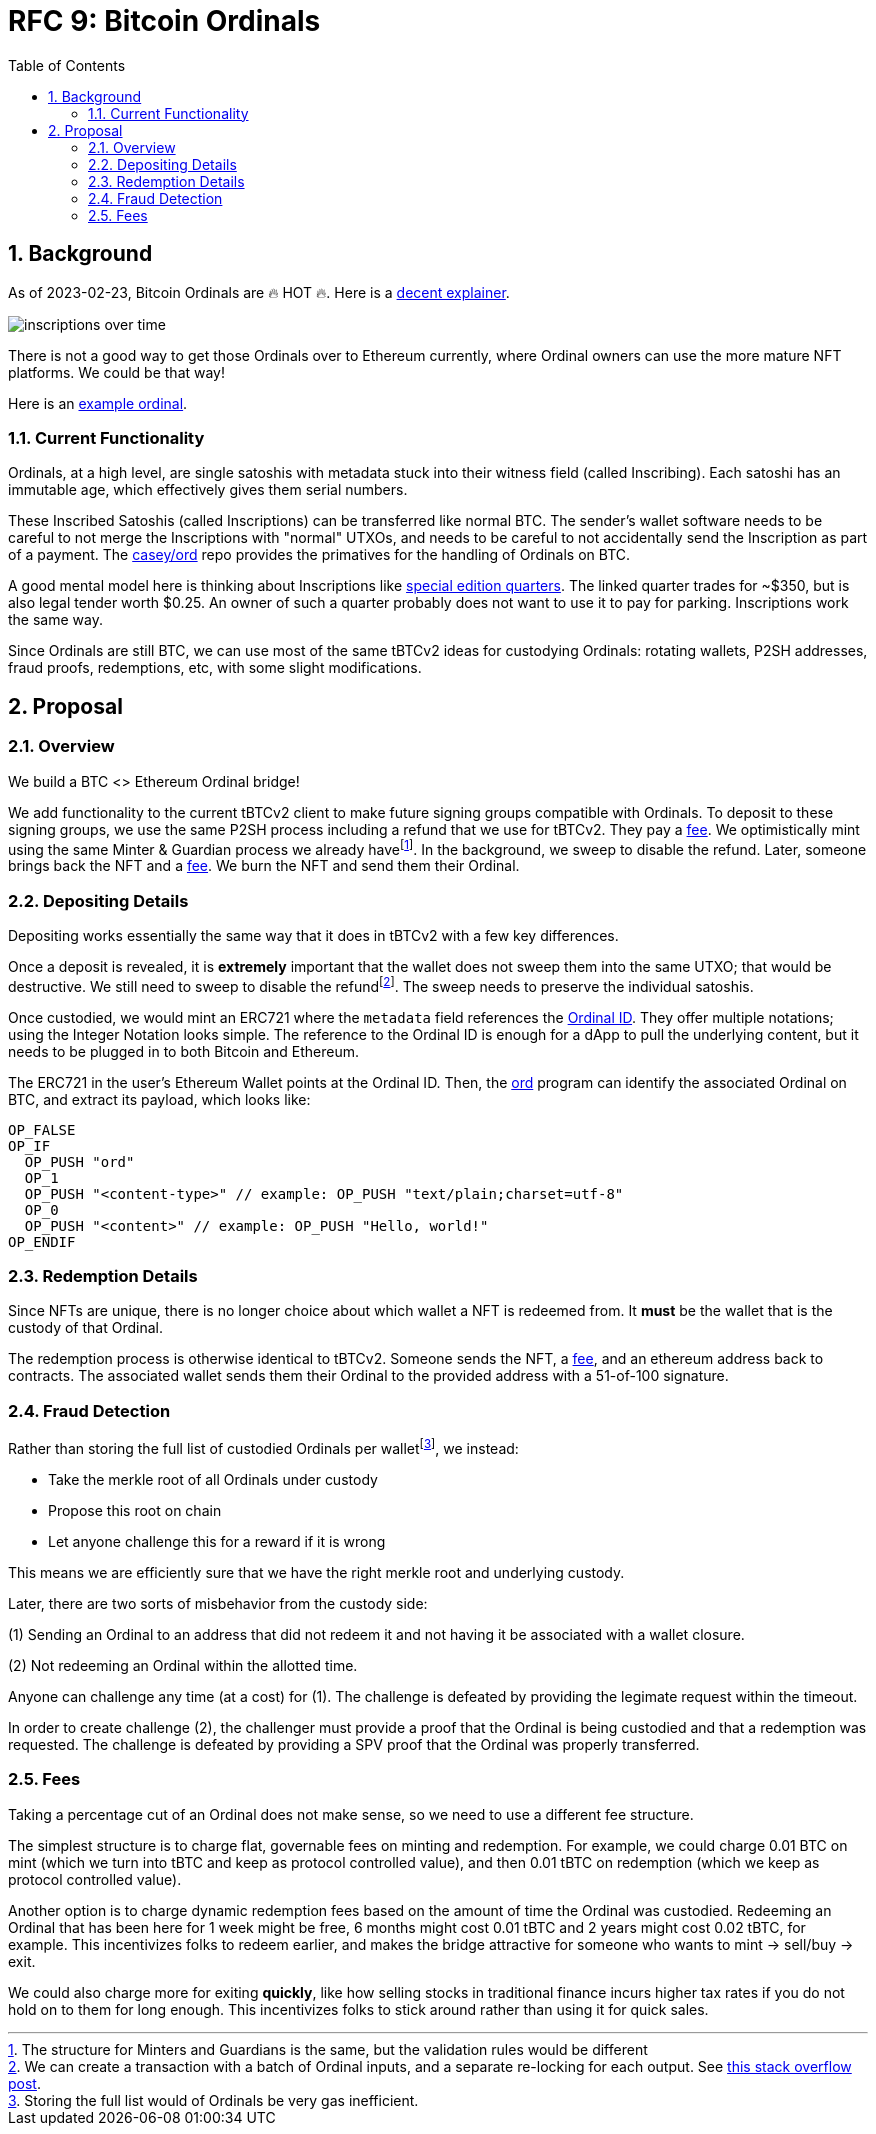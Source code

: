 :toc: macro

= RFC 9: Bitcoin Ordinals

:icons: font
:numbered:
toc::[]

== Background

As of 2023-02-23, Bitcoin Ordinals are 🔥 HOT 🔥. Here is a
https://insights.glassnode.com/ordinal-theory-and-the-rise-of-inscriptions/[decent
explainer].

image:assets/inscriptions-over-time.png[]

There is not a good way to get those Ordinals over to Ethereum currently, where
Ordinal owners can use the more mature NFT platforms. We could be that way!

Here is an https://ordinals.com/inscription/cfa453dbf693641b8f0c6b83cb733e71832606fc26415c36c70744953d6f6161i0[example ordinal].

=== Current Functionality

Ordinals, at a high level, are single satoshis with metadata stuck into their
witness field (called Inscribing). Each satoshi has an immutable age, which
effectively gives them serial numbers.

These Inscribed Satoshis (called Inscriptions) can be transferred like normal
BTC. The sender's wallet software needs to be careful to not merge the
Inscriptions with "normal" UTXOs, and needs to be careful to not accidentally
send the Inscription as part of a payment. The
https://github.com/casey/ord[casey/ord] repo provides the primatives for the
handling of Ordinals on BTC.

A good mental model here is thinking about Inscriptions like
https://www.apmex.com/product/117942/1932-s-washington-quarter-choice-au[special
edition quarters]. The linked quarter trades for ~$350, but is also legal tender
worth $0.25. An owner of such a quarter probably does not want to use it to pay
for parking. Inscriptions work the same way.

Since Ordinals are still BTC, we can use most of the same tBTCv2 ideas for
custodying Ordinals: rotating wallets, P2SH addresses, fraud proofs,
redemptions, etc, with some slight modifications.

== Proposal

=== Overview

We build a BTC <> Ethereum Ordinal bridge!

We add functionality to the current tBTCv2 client to make future signing groups
compatible with Ordinals. To deposit to these signing groups, we use the same
P2SH process including a refund that we use for tBTCv2. They pay a <<Fees,fee>>.
We optimistically mint using the same Minter & Guardian process we already
havefootnote:[The structure for Minters and Guardians is the same, but the
validation rules would be different]. In the background, we sweep to disable the
refund. Later, someone brings back the NFT and a <<Fees,fee>>. We burn the NFT
and send them their Ordinal.

=== Depositing Details

Depositing works essentially the same way that it does in tBTCv2 with a few key
differences.

Once a deposit is revealed, it is **extremely** important that the wallet does
not sweep them into the same UTXO; that would be destructive. We still need to
sweep to disable the refundfootnote:[We can create a transaction with a batch of
Ordinal inputs, and a separate re-locking for each output. See
https://bitcoin.stackexchange.com/questions/35686[this stack overflow post].].
The sweep needs to preserve the individual satoshis.

Once custodied, we would mint an ERC721 where the `metadata` field references
the https://docs.ordinals.com/overview.html[Ordinal ID]. They offer multiple
notations; using the Integer Notation looks simple. The reference to the Ordinal
ID is enough for a dApp to pull the underlying content, but it needs to be
plugged in to both Bitcoin and Ethereum.

The ERC721 in the user's Ethereum Wallet points at the Ordinal ID. Then, the
https://github.com/casey/ord[ord] program can identify the associated Ordinal on
BTC, and extract its payload, which looks like:

```
OP_FALSE
OP_IF
  OP_PUSH "ord"
  OP_1
  OP_PUSH "<content-type>" // example: OP_PUSH "text/plain;charset=utf-8"
  OP_0
  OP_PUSH "<content>" // example: OP_PUSH "Hello, world!"
OP_ENDIF
```

=== Redemption Details

Since NFTs are unique, there is no longer choice about which wallet a NFT is
redeemed from. It **must** be the wallet that is the custody of that Ordinal.

The redemption process is otherwise identical to tBTCv2. Someone sends the NFT,
a <<Fees,fee>>, and an ethereum address back to contracts. The associated wallet
sends them their Ordinal to the provided address with a 51-of-100 signature.

=== Fraud Detection

Rather than storing the full list of custodied Ordinals per
walletfootnote:[Storing the full list would of Ordinals be very gas
inefficient.], we instead:

* Take the merkle root of all Ordinals under custody
* Propose this root on chain
* Let anyone challenge this for a reward if it is wrong

This means we are efficiently sure that we have the right merkle root and
underlying custody.

Later, there are two sorts of misbehavior from the custody side:

(1) Sending an Ordinal to an address that did not redeem it and not having it be
  associated with a wallet closure.

(2) Not redeeming an Ordinal within the allotted time.

Anyone can challenge any time (at a cost) for (1). The challenge is defeated by
providing the legimate request within the timeout.

In order to create challenge (2), the challenger must provide a proof that the
Ordinal is being custodied and that a redemption was requested. The challenge is
defeated by providing a SPV proof that the Ordinal was properly transferred.

=== Fees

Taking a percentage cut of an Ordinal does not make sense, so we need to use a
different fee structure.

The simplest structure is to charge flat, governable fees on minting and
redemption. For example, we could charge 0.01 BTC on mint (which we turn into
tBTC and keep as protocol controlled value), and then 0.01 tBTC on redemption
(which we keep as protocol controlled value).

Another option is to charge dynamic redemption fees based on the amount of time
the Ordinal was custodied. Redeeming an Ordinal that has been here for 1 week
might be free, 6 months might cost 0.01 tBTC and 2 years might cost 0.02 tBTC,
for example. This incentivizes folks to redeem earlier, and makes the bridge
attractive for someone who wants to mint -> sell/buy -> exit.

We could also charge more for exiting *quickly*, like how selling stocks in
traditional finance incurs higher tax rates if you do not hold on to them for
long enough. This incentivizes folks to stick around rather than using it for
quick sales.
